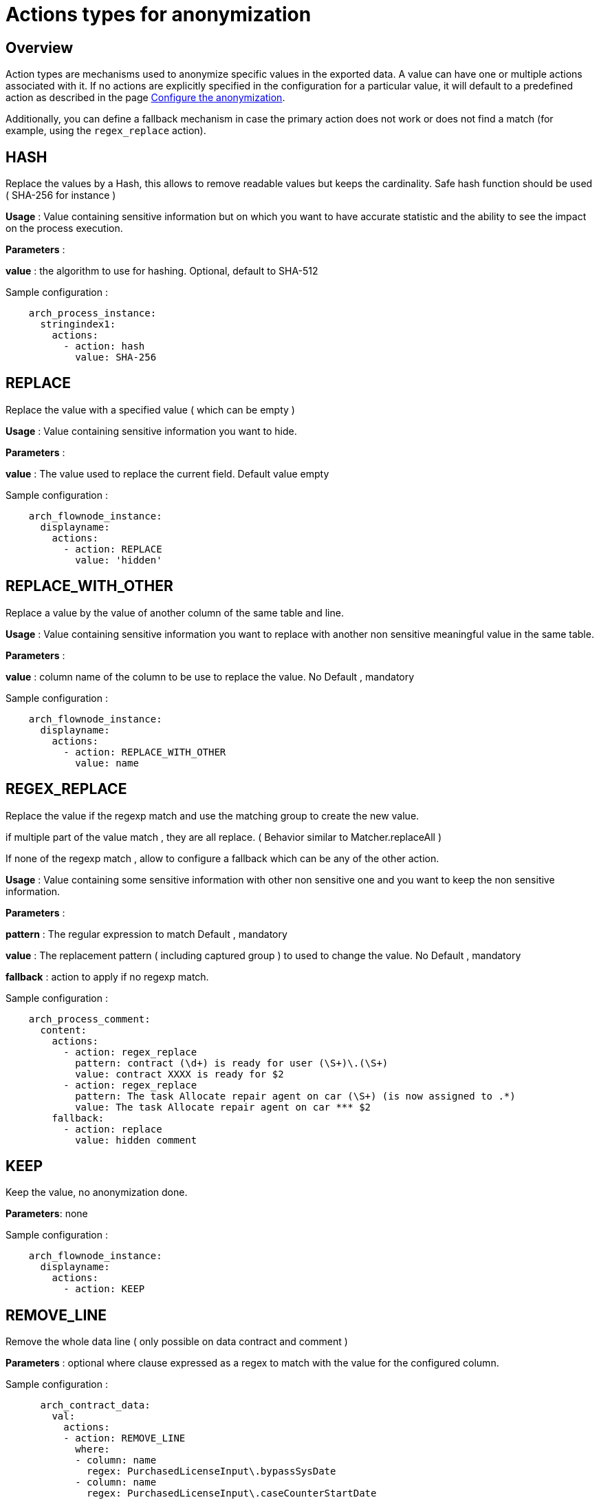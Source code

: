 = Actions types for anonymization
:description: Description of all the possible actions type for anonymization

== Overview
Action types are mechanisms used to anonymize specific values in the exported data. A value can have one or multiple actions associated with it. If no actions are explicitly specified in the configuration for a particular value, it will default to a predefined action as described in the page xref:configuration-for-anonymization.adoc[Configure the anonymization].

Additionally, you can define a fallback mechanism in case the primary action does not work or does not find a match (for example, using the `regex_replace` action).

== HASH

Replace the values by a Hash, this allows to remove readable values but keeps the cardinality. Safe hash function should be used ( SHA-256 for instance )

*Usage* : Value containing sensitive information but on which you want to have accurate statistic and the ability to see the impact on the process execution. 

*Parameters* : 

*value* : the algorithm to use for hashing. Optional, default to SHA-512 

Sample configuration : 
[source,yaml]
----
    arch_process_instance:
      stringindex1:
        actions:
          - action: hash
            value: SHA-256 
----

== REPLACE

Replace the value with a specified value ( which can be empty ) 

*Usage* : Value containing sensitive information you want to hide.

*Parameters* :

*value* : The value used to replace the current field. Default value empty

Sample configuration :
[source,yaml]
----
    arch_flownode_instance:
      displayname:
        actions:
          - action: REPLACE
            value: 'hidden'
----

== REPLACE_WITH_OTHER

Replace a value by the value of another column of the same table and line.

*Usage* : Value containing sensitive information you want to replace with another non sensitive meaningful value in the same table.

*Parameters* :

*value* : column name of the column to be use to replace the value.  No Default , mandatory

Sample configuration :
[source,yaml]
----
    arch_flownode_instance:
      displayname:
        actions:
          - action: REPLACE_WITH_OTHER
            value: name
----
== REGEX_REPLACE

Replace the value if the regexp match and use the matching group to create the new value.

if multiple part of the value match , they are all replace. ( Behavior similar to  Matcher.replaceAll ) 

If none of the regexp match , allow to configure a fallback which can be any of the other action. 

*Usage* : Value containing some sensitive information with other non sensitive one and you want to keep the non sensitive information. 

*Parameters* : 

*pattern* : The regular expression to match  Default , mandatory

*value* : The replacement pattern ( including captured group ) to used to change the value. No Default , mandatory

*fallback* : action to apply if no regexp match.

Sample configuration : 
[source,yaml]
----
    arch_process_comment:
      content:
        actions:
          - action: regex_replace
            pattern: contract (\d+) is ready for user (\S+)\.(\S+)
            value: contract XXXX is ready for $2
          - action: regex_replace
            pattern: The task Allocate repair agent on car (\S+) (is now assigned to .*)
            value: The task Allocate repair agent on car *** $2
        fallback:
          - action: replace
            value: hidden comment
----

== KEEP

Keep the value, no anonymization done. 

*Parameters*: none

Sample configuration :
[source,yaml]
----
    arch_flownode_instance:
      displayname:
        actions:
          - action: KEEP
----

== REMOVE_LINE

Remove the whole data line ( only possible on data contract and comment ) 

*Parameters* : 
optional where clause expressed as a regex to match with the value for the configured column. 

Sample configuration :
[source,yaml]
----
      arch_contract_data:
        val:
          actions:
          - action: REMOVE_LINE
            where:
            - column: name
              regex: PurchasedLicenseInput\.bypassSysDate
            - column: name
              regex: PurchasedLicenseInput\.caseCounterStartDate
            - column: name
              regex: PurchasedLicenseInput\.description
            - column: name
              regex: PurchasedLicenseInput\.endDate
            - column: name
              regex: PurchasedLicenseInput\.name
            - column: name
              regex: PurchasedLicenseInput\.numberCases
----
